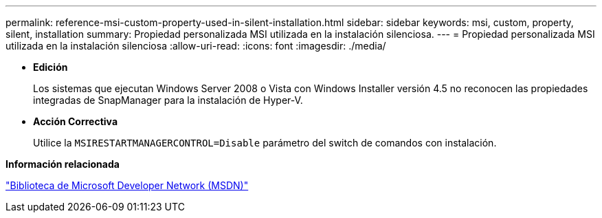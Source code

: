 ---
permalink: reference-msi-custom-property-used-in-silent-installation.html 
sidebar: sidebar 
keywords: msi, custom, property, silent, installation 
summary: Propiedad personalizada MSI utilizada en la instalación silenciosa. 
---
= Propiedad personalizada MSI utilizada en la instalación silenciosa
:allow-uri-read: 
:icons: font
:imagesdir: ./media/


* *Edición*
+
Los sistemas que ejecutan Windows Server 2008 o Vista con Windows Installer versión 4.5 no reconocen las propiedades integradas de SnapManager para la instalación de Hyper-V.

* *Acción Correctiva*
+
Utilice la `MSIRESTARTMANAGERCONTROL=Disable` parámetro del switch de comandos con instalación.



*Información relacionada*

http://msdn.microsoft.com/library/["Biblioteca de Microsoft Developer Network (MSDN)"]
